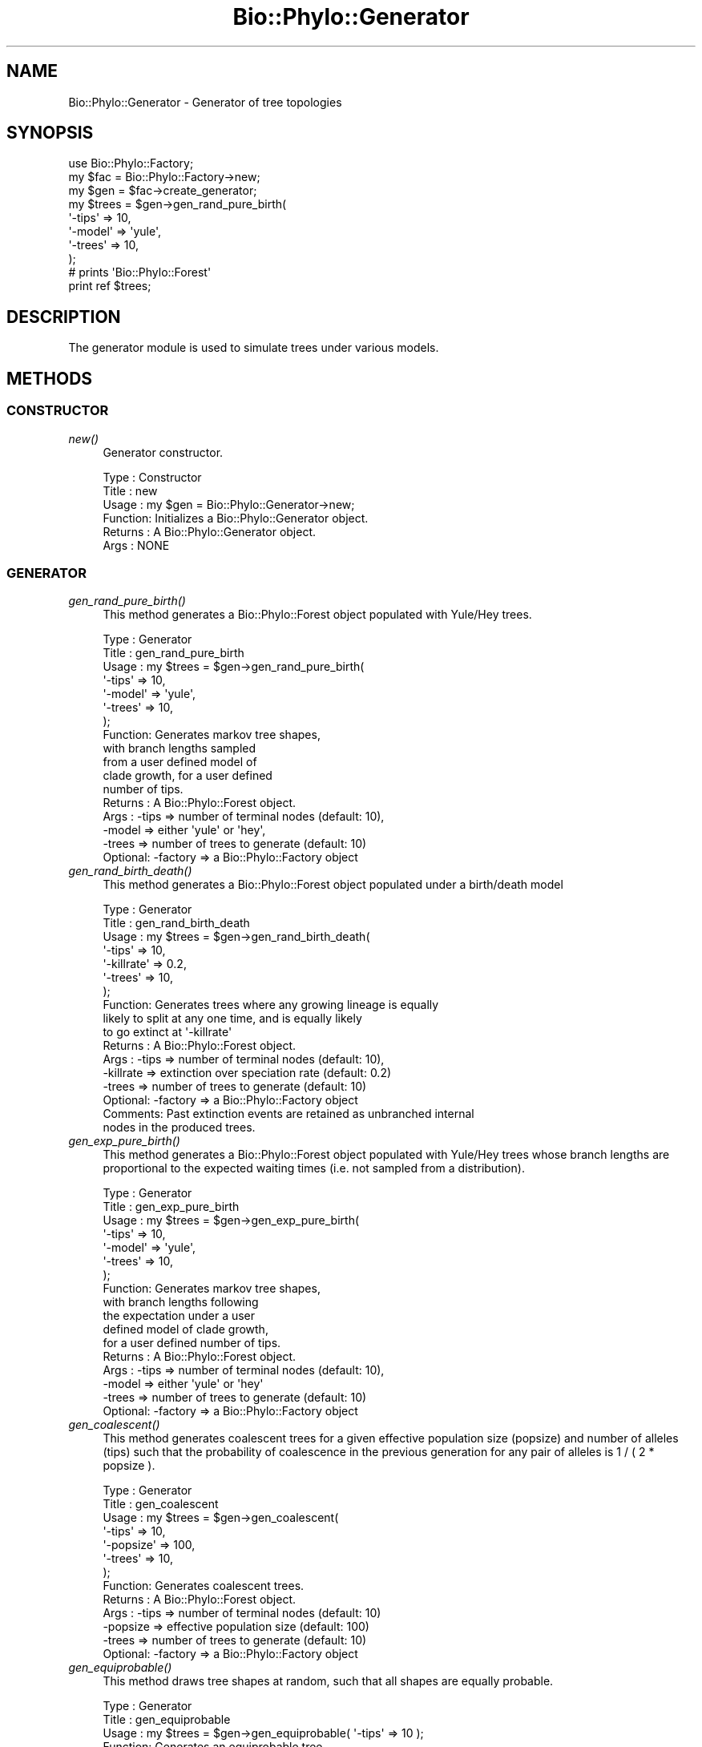 .\" Automatically generated by Pod::Man 4.09 (Pod::Simple 3.35)
.\"
.\" Standard preamble:
.\" ========================================================================
.de Sp \" Vertical space (when we can't use .PP)
.if t .sp .5v
.if n .sp
..
.de Vb \" Begin verbatim text
.ft CW
.nf
.ne \\$1
..
.de Ve \" End verbatim text
.ft R
.fi
..
.\" Set up some character translations and predefined strings.  \*(-- will
.\" give an unbreakable dash, \*(PI will give pi, \*(L" will give a left
.\" double quote, and \*(R" will give a right double quote.  \*(C+ will
.\" give a nicer C++.  Capital omega is used to do unbreakable dashes and
.\" therefore won't be available.  \*(C` and \*(C' expand to `' in nroff,
.\" nothing in troff, for use with C<>.
.tr \(*W-
.ds C+ C\v'-.1v'\h'-1p'\s-2+\h'-1p'+\s0\v'.1v'\h'-1p'
.ie n \{\
.    ds -- \(*W-
.    ds PI pi
.    if (\n(.H=4u)&(1m=24u) .ds -- \(*W\h'-12u'\(*W\h'-12u'-\" diablo 10 pitch
.    if (\n(.H=4u)&(1m=20u) .ds -- \(*W\h'-12u'\(*W\h'-8u'-\"  diablo 12 pitch
.    ds L" ""
.    ds R" ""
.    ds C` ""
.    ds C' ""
'br\}
.el\{\
.    ds -- \|\(em\|
.    ds PI \(*p
.    ds L" ``
.    ds R" ''
.    ds C`
.    ds C'
'br\}
.\"
.\" Escape single quotes in literal strings from groff's Unicode transform.
.ie \n(.g .ds Aq \(aq
.el       .ds Aq '
.\"
.\" If the F register is >0, we'll generate index entries on stderr for
.\" titles (.TH), headers (.SH), subsections (.SS), items (.Ip), and index
.\" entries marked with X<> in POD.  Of course, you'll have to process the
.\" output yourself in some meaningful fashion.
.\"
.\" Avoid warning from groff about undefined register 'F'.
.de IX
..
.if !\nF .nr F 0
.if \nF>0 \{\
.    de IX
.    tm Index:\\$1\t\\n%\t"\\$2"
..
.    if !\nF==2 \{\
.        nr % 0
.        nr F 2
.    \}
.\}
.\" ========================================================================
.\"
.IX Title "Bio::Phylo::Generator 3"
.TH Bio::Phylo::Generator 3 "2014-02-08" "perl v5.26.2" "User Contributed Perl Documentation"
.\" For nroff, turn off justification.  Always turn off hyphenation; it makes
.\" way too many mistakes in technical documents.
.if n .ad l
.nh
.SH "NAME"
Bio::Phylo::Generator \- Generator of tree topologies
.SH "SYNOPSIS"
.IX Header "SYNOPSIS"
.Vb 8
\& use Bio::Phylo::Factory;
\& my $fac = Bio::Phylo::Factory\->new;
\& my $gen = $fac\->create_generator;
\& my $trees = $gen\->gen_rand_pure_birth( 
\&     \*(Aq\-tips\*(Aq  => 10, 
\&     \*(Aq\-model\*(Aq => \*(Aqyule\*(Aq,
\&     \*(Aq\-trees\*(Aq => 10,
\& );
\&
\& # prints \*(AqBio::Phylo::Forest\*(Aq
\& print ref $trees;
.Ve
.SH "DESCRIPTION"
.IX Header "DESCRIPTION"
The generator module is used to simulate trees under various models.
.SH "METHODS"
.IX Header "METHODS"
.SS "\s-1CONSTRUCTOR\s0"
.IX Subsection "CONSTRUCTOR"
.IP "\fInew()\fR" 4
.IX Item "new()"
Generator constructor.
.Sp
.Vb 6
\& Type    : Constructor
\& Title   : new
\& Usage   : my $gen = Bio::Phylo::Generator\->new;
\& Function: Initializes a Bio::Phylo::Generator object.
\& Returns : A Bio::Phylo::Generator object.
\& Args    : NONE
.Ve
.SS "\s-1GENERATOR\s0"
.IX Subsection "GENERATOR"
.IP "\fIgen_rand_pure_birth()\fR" 4
.IX Item "gen_rand_pure_birth()"
This method generates a Bio::Phylo::Forest 
object populated with Yule/Hey trees.
.Sp
.Vb 10
\& Type    : Generator
\& Title   : gen_rand_pure_birth
\& Usage   : my $trees = $gen\->gen_rand_pure_birth(
\&               \*(Aq\-tips\*(Aq  => 10, 
\&               \*(Aq\-model\*(Aq => \*(Aqyule\*(Aq,
\&               \*(Aq\-trees\*(Aq => 10,
\&           );
\& Function: Generates markov tree shapes, 
\&           with branch lengths sampled 
\&           from a user defined model of 
\&           clade growth, for a user defined
\&           number of tips.
\& Returns : A Bio::Phylo::Forest object.
\& Args    : \-tips  => number of terminal nodes (default: 10),
\&           \-model => either \*(Aqyule\*(Aq or \*(Aqhey\*(Aq,
\&           \-trees => number of trees to generate (default: 10)
\&           Optional: \-factory => a Bio::Phylo::Factory object
.Ve
.IP "\fIgen_rand_birth_death()\fR" 4
.IX Item "gen_rand_birth_death()"
This method generates a Bio::Phylo::Forest 
object populated under a birth/death model
.Sp
.Vb 10
\& Type    : Generator
\& Title   : gen_rand_birth_death
\& Usage   : my $trees = $gen\->gen_rand_birth_death(
\&               \*(Aq\-tips\*(Aq     => 10, 
\&               \*(Aq\-killrate\*(Aq => 0.2,
\&               \*(Aq\-trees\*(Aq    => 10,
\&           );
\& Function: Generates trees where any growing lineage is equally
\&           likely to split at any one time, and is equally likely
\&           to go extinct at \*(Aq\-killrate\*(Aq
\& Returns : A Bio::Phylo::Forest object.
\& Args    : \-tips  => number of terminal nodes (default: 10),
\&           \-killrate => extinction over speciation rate (default: 0.2)
\&           \-trees => number of trees to generate (default: 10)
\&           Optional: \-factory => a Bio::Phylo::Factory object
\& Comments: Past extinction events are retained as unbranched internal
\&           nodes in the produced trees.
.Ve
.IP "\fIgen_exp_pure_birth()\fR" 4
.IX Item "gen_exp_pure_birth()"
This method generates a Bio::Phylo::Forest object 
populated with Yule/Hey trees whose branch lengths 
are proportional to the expected waiting times (i.e. 
not sampled from a distribution).
.Sp
.Vb 10
\& Type    : Generator
\& Title   : gen_exp_pure_birth
\& Usage   : my $trees = $gen\->gen_exp_pure_birth(
\&               \*(Aq\-tips\*(Aq  => 10, 
\&               \*(Aq\-model\*(Aq => \*(Aqyule\*(Aq,
\&               \*(Aq\-trees\*(Aq => 10,
\&           );
\& Function: Generates markov tree shapes, 
\&           with branch lengths following 
\&           the expectation under a user 
\&           defined model of clade growth, 
\&           for a user defined number of tips.
\& Returns : A Bio::Phylo::Forest object.
\& Args    : \-tips  => number of terminal nodes (default: 10),
\&           \-model => either \*(Aqyule\*(Aq or \*(Aqhey\*(Aq
\&           \-trees => number of trees to generate (default: 10)
\&           Optional: \-factory => a Bio::Phylo::Factory object
.Ve
.IP "\fIgen_coalescent()\fR" 4
.IX Item "gen_coalescent()"
This method generates coalescent trees for a given effective population size
(popsize) and number of alleles (tips) such that the probability of coalescence
in the previous generation for any pair of alleles is 1 / ( 2 * popsize ).
.Sp
.Vb 10
\& Type    : Generator
\& Title   : gen_coalescent
\& Usage   : my $trees = $gen\->gen_coalescent(
\&               \*(Aq\-tips\*(Aq    => 10, 
\&               \*(Aq\-popsize\*(Aq => 100,
\&               \*(Aq\-trees\*(Aq   => 10,
\&           );
\& Function: Generates coalescent trees.
\& Returns : A Bio::Phylo::Forest object.
\& Args    : \-tips    => number of terminal nodes (default: 10)
\&           \-popsize => effective population size (default: 100)
\&           \-trees   => number of trees to generate (default: 10)
\&           Optional: \-factory => a Bio::Phylo::Factory object
.Ve
.IP "\fIgen_equiprobable()\fR" 4
.IX Item "gen_equiprobable()"
This method draws tree shapes at random, 
such that all shapes are equally probable.
.Sp
.Vb 9
\& Type    : Generator
\& Title   : gen_equiprobable
\& Usage   : my $trees = $gen\->gen_equiprobable( \*(Aq\-tips\*(Aq => 10 );
\& Function: Generates an equiprobable tree 
\&           shape, with branch lengths = 1;
\& Returns : A Bio::Phylo::Forest object.
\& Args    : Optional: \-tips  => number of terminal nodes (default: 10),
\&           Optional: \-trees => number of trees to generate (default: 1),
\&           Optional: \-factory => a Bio::Phylo::Factory object
.Ve
.IP "\fIgen_balanced()\fR" 4
.IX Item "gen_balanced()"
This method creates the most balanced topology possible given the number of tips
.Sp
.Vb 9
\& Type    : Generator
\& Title   : gen_balanced
\& Usage   : my $trees = $gen\->gen_balanced( \*(Aq\-tips\*(Aq  => 10 );
\& Function: Generates the most balanced topology
\&           possible, with branch lengths = 1;
\& Returns : A Bio::Phylo::Forest object.
\& Args    : Optional: \-tips  => number of terminal nodes (default: 10),
\&           Optional: \-trees => number of trees to generate (default: 1),
\&           Optional: \-factory => a Bio::Phylo::Factory object
.Ve
.IP "\fIgen_ladder()\fR" 4
.IX Item "gen_ladder()"
This method creates a ladder tree for the number of tips
.Sp
.Vb 9
\& Type    : Generator
\& Title   : gen_ladder
\& Usage   : my $trees = $gen\->gen_ladder( \*(Aq\-tips\*(Aq  => 10 );
\& Function: Generates the least balanced topology
\&           (a ladder), with branch lengths = 1;
\& Returns : A Bio::Phylo::Forest object.
\& Args    : Optional: \-tips  => number of terminal nodes (default: 10),
\&           Optional: \-trees => number of trees to generate (default: 1),
\&           Optional: \-factory => a Bio::Phylo::Factory object
.Ve
.SH "SEE ALSO"
.IX Header "SEE ALSO"
There is a mailing list at <https://groups.google.com/forum/#!forum/bio\-phylo> 
for any user or developer questions and discussions.
.IP "Bio::Phylo::Manual" 4
.IX Item "Bio::Phylo::Manual"
Also see the manual: Bio::Phylo::Manual and <http://rutgervos.blogspot.com>.
.SH "CITATION"
.IX Header "CITATION"
If you use Bio::Phylo in published research, please cite it:
.PP
\&\fBRutger A Vos\fR, \fBJason Caravas\fR, \fBKlaas Hartmann\fR, \fBMark A Jensen\fR
and \fBChase Miller\fR, 2011. Bio::Phylo \- phyloinformatic analysis using Perl.
\&\fI\s-1BMC\s0 Bioinformatics\fR \fB12\fR:63.
<http://dx.doi.org/10.1186/1471\-2105\-12\-63>
